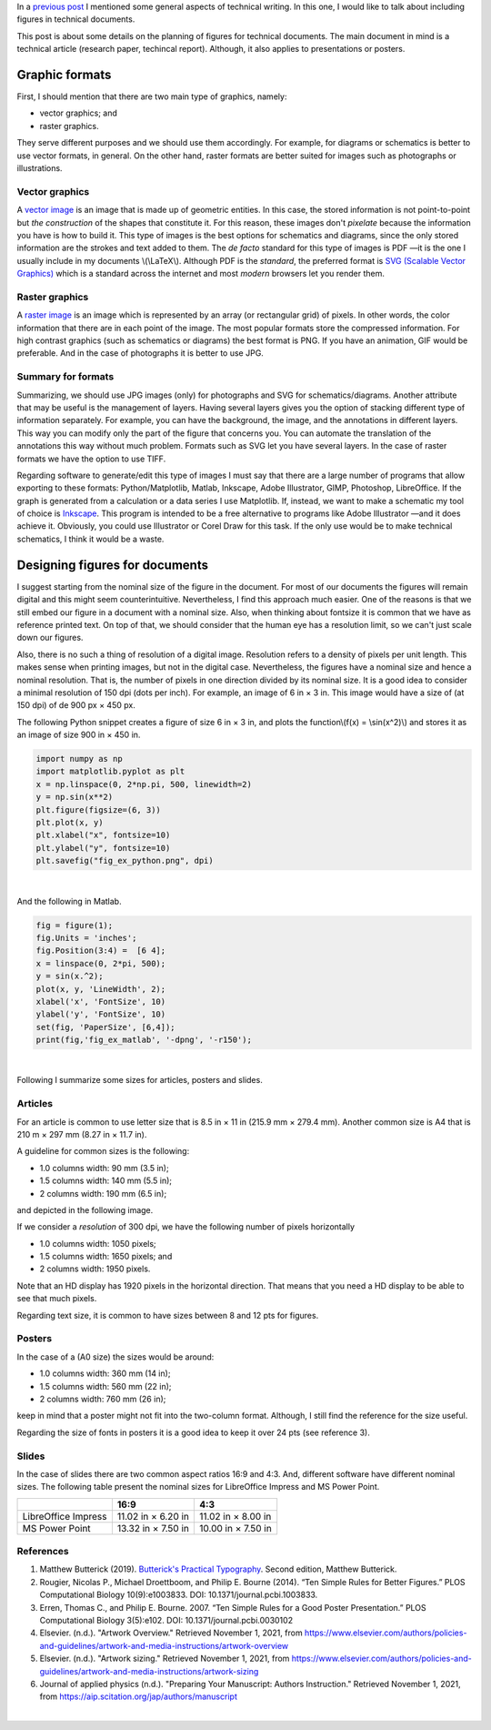 .. title: Technical writing: Using Figures
.. slug: tech_writing_figs
.. date: 2021-11-03 12:53:40 UTC-05:00
.. tags: writing, research, typography, libreoffice, latex, inkscape, figures
.. category: Writing
.. link:
.. description: Tips on figures in technical writing.
.. type: text
.. has_math: yes

In a `previous post <../tech_writing>`_ I mentioned some general aspects of
technical writing. In this one, I would like to talk about including
figures in technical documents.

This post is about some details on the planning of figures for technical
documents. The main document in mind is a technical article (research paper,
techincal report). Although, it also applies to presentations or posters.

Graphic formats
===============

First, I should mention that there are two main type of graphics, namely:

- vector graphics; and

- raster graphics.

They serve different purposes and we should use them accordingly. For example,
for diagrams or schematics is better to use vector formats, in general. On
the other hand, raster formats are better suited for images such as photographs
or illustrations.

Vector graphics
---------------

A `vector image <http://en.wikipedia.org/wiki/Vector_graphics>`__
is an image that is made up of geometric entities. In this case, the
stored information is not point-to-point but *the construction* of
the shapes that constitute it. For this reason, these images don't
*pixelate* because the information you have is how to build it.
This type of images is the best options for schematics and diagrams,
since the only stored information are the strokes and text added to
them. The *de facto* standard for this type of images is PDF —it is the one
I usually include in my documents \\(\\LaTeX\\). Although PDF is the
*standard*, the preferred format is `SVG (Scalable Vector
Graphics) <http://en.wikipedia.org/wiki/Scalable_Vector_Graphics>`__
which is a standard across the internet and most *modern* browsers
let you render them.

Raster graphics
---------------

A `raster image <http://en.wikipedia.org/wiki/Raster_graphics>`__ is an image
which is represented by an array (or rectangular grid) of pixels. In other
words, the color information that there are in each point of the image. The
most popular formats store the compressed information. For high contrast
graphics (such as schematics or diagrams) the best format is PNG. If you have
an animation, GIF would be preferable. And in the case of photographs it is
better to use JPG.

Summary for formats
-------------------

Summarizing, we should use JPG images (only) for photographs and SVG for
schematics/diagrams. Another attribute that may be useful is the management
of layers. Having several layers gives you the option of stacking different
type of information separately. For example, you can have the background,
the image, and the annotations in different layers. This way you can modify
only the part of the figure that concerns you. You can automate the translation
of the annotations this way without much problem. Formats such as SVG let you
have several layers. In the case of raster formats we have the
option to use TIFF.

Regarding software to generate/edit this type of images I must say that there
are a large number of programs that allow exporting to these formats:
Python/Matplotlib, Matlab, Inkscape, Adobe Illustrator, GIMP, Photoshop,
LibreOffice. If the graph is generated from a calculation or a data series I
use Matplotlib. If, instead, we want to make a schematic my tool of choice
is `Inkscape <http://www.inkscape.org/>`__. This program is intended to be a
free alternative to programs like Adobe Illustrator —and it does achieve it.
Obviously, you could use Illustrator or Corel Draw for this task. If the only
use would be to make technical schematics, I think it would be a waste.


Designing figures for documents
===============================

I suggest starting from the nominal size of the figure in the document. For
most of our documents the figures will remain digital and this
might seem counterintuitive. Nevertheless, I find this approach much easier.
One of the reasons is that we still embed our figure in a document with a
nominal size. Also, when thinking about fontsize it is common that we have as
reference printed text. On top of that, we should consider that the human eye
has a resolution limit, so we can't just scale down our figures.

Also, there is no such a thing of resolution of a digital image. Resolution
refers to a density of pixels per unit length. This makes sense when printing
images, but not in the digital case. Nevertheless, the figures have a nominal
size and hence a nominal resolution. That is, the number of pixels in one
direction divided by its nominal size. It is a good idea to consider a
minimal resolution of 150 dpi (dots per inch). For example, an image of
6 in × 3 in. This image would have a size of (at 150 dpi) of de 900 px × 450 px.

The following Python snippet creates a figure of size 6 in × 3 in, and plots
the function\\(f(x) = \\sin(x^2)\\) and stores it as an image of size
900 in × 450 in.

.. code:: python

   import numpy as np
   import matplotlib.pyplot as plt
   x = np.linspace(0, 2*np.pi, 500, linewidth=2)
   y = np.sin(x**2)
   plt.figure(figsize=(6, 3))
   plt.plot(x, y)
   plt.xlabel("x", fontsize=10)
   plt.ylabel("y", fontsize=10)
   plt.savefig("fig_ex_python.png", dpi)

|

And the following in Matlab.

.. code:: matlab

   fig = figure(1);
   fig.Units = 'inches';
   fig.Position(3:4) =  [6 4];
   x = linspace(0, 2*pi, 500);
   y = sin(x.^2);
   plot(x, y, 'LineWidth', 2);
   xlabel('x', 'FontSize', 10)
   ylabel('y', 'FontSize', 10)
   set(fig, 'PaperSize', [6,4]);
   print(fig,'fig_ex_matlab', '-dpng', '-r150');

|

Following I summarize some sizes for articles, posters and slides.

Articles
--------

For an article is common to use letter size that is 8.5 in × 11 in
(215.9 mm × 279.4 mm). Another common size is A4 that is 210 m × 297 mm 
(8.27 in × 11.7 in).

A guideline for common sizes is the following:

- 1.0 columns width: 90 mm (3.5 in);
- 1.5 columns width: 140 mm (5.5 in);
- 2 columns width: 190 mm (6.5 in);

and depicted in the following image.

.. image:: /images/tech_writing/sizes.png
   :width: 400 px
   :alt: Figure widths compared with letter size paper.
   :align: center

If we consider a *resolution* of 300 dpi, we have the following number
of pixels horizontally

- 1.0 columns width: 1050 pixels;
- 1.5 columns width: 1650 pixels; and
- 2 columns width: 1950 pixels.

Note that an HD display has 1920 pixels in the horizontal direction. That means
that you need a HD display to be able to see that much pixels.

Regarding text size, it is common to have sizes between 8 and 12 pts for figures.


Posters
-------

In the case of a (A0 size) the sizes would be around:

- 1.0 columns width: 360 mm (14 in);
- 1.5 columns width: 560 mm (22 in);
- 2 columns width: 760 mm (26 in);

keep in mind that a poster might not fit into the two-column format. Although,
I still find the reference for the size useful.

Regarding the size of fonts in posters it is a good idea to keep it over
24 pts (see reference 3).

Slides
------

In the case of slides there are two common aspect ratios 16:9 and 4:3.
And, different software have different nominal sizes. The following
table present the nominal sizes for LibreOffice Impress and MS
Power Point.

+---------------------+--------------------+--------------------+
|                     |          16:9      |        4:3         |
+=====================+====================+====================+
| LibreOffice Impress | 11.02 in × 6.20 in | 11.02 in × 8.00 in |
+---------------------+--------------------+--------------------+
| MS Power Point      | 13.32 in × 7.50 in | 10.00 in × 7.50 in |
+---------------------+--------------------+--------------------+


References
----------

1. Matthew Butterick (2019). `Butterick's Practical Typography <https://practicaltypography.com/>`_.
   Second edition, Matthew Butterick.

2. Rougier, Nicolas P., Michael Droettboom, and Philip E. Bourne (2014).
   “Ten Simple Rules for Better Figures.” PLOS Computational Biology 10(9):e1003833.
   DOI: 10.1371/journal.pcbi.1003833.

3. Erren, Thomas C., and Philip E. Bourne. 2007.
   “Ten Simple Rules for a Good Poster Presentation.”
   PLOS Computational Biology 3(5):e102. DOI: 10.1371/journal.pcbi.0030102

4. Elsevier. (n.d.). "Artwork Overview." Retrieved November 1, 2021,
   from https://www.elsevier.com/authors/policies-and-guidelines/artwork-and-media-instructions/artwork-overview

5. Elsevier. (n.d.). "Artwork sizing." Retrieved November 1, 2021,
   from https://www.elsevier.com/authors/policies-and-guidelines/artwork-and-media-instructions/artwork-sizing

6. Journal of applied physics (n.d.). "Preparing Your Manuscript: Authors
   Instruction." Retrieved November 1, 2021, from https://aip.scitation.org/jap/authors/manuscript

|